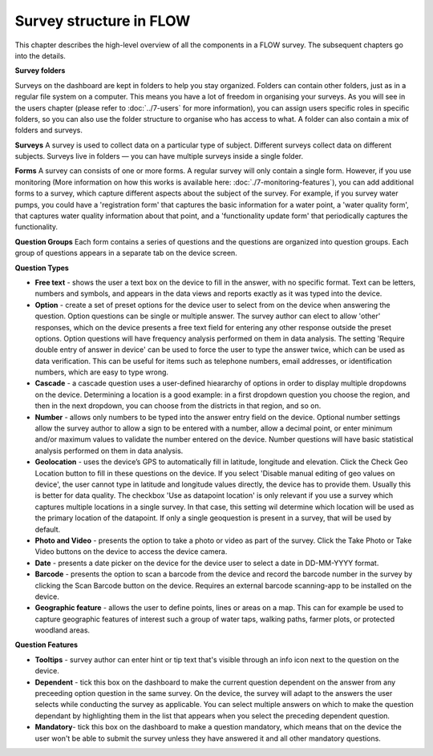 Survey structure in FLOW
------------------------
This chapter describes the high-level overview of all the components in a FLOW survey. The subsequent chapters go into the details.

**Survey folders**

Surveys on the dashboard are kept in folders to help you stay organized. Folders can contain other folders, just as in a regular file system on a computer. This means you have a lot of freedom in organising your surveys. As you will see in the users chapter (please refer to :doc:`../7-users` for more information), you can assign users specific roles in specific folders, so you can also use the folder structure to organise who has access to what. A folder can also contain a mix of folders and surveys.

**Surveys**
A survey is used to collect data on a particular type of subject. Different surveys collect data on different subjects. Surveys live in folders — you can have multiple surveys inside a single folder. 

**Forms**
A survey can consists of one or more forms. A regular survey will only contain a single form. However, if you use monitoring (More information on how this works is available here: :doc:`./7-monitoring-features`), you can add additional forms to a survey, which capture different aspects about the subject of the survey. For example, if you survey water pumps, you could have a 'registration form' that captures the basic information for a water point, a 'water quality form', that captures water quality information about that point, and a 'functionality update form' that periodically captures the functionality.

**Question Groups**
Each form contains a series of questions and the questions are organized into question groups. Each group of questions appears in a separate tab on the device screen. 

**Question Types**

* **Free text** - shows the user a text box on the device to fill in the answer, with no specific format. Text can be letters, numbers and symbols, and appears in the data views and reports exactly as it was typed into the device.
* **Option** - create a set of preset options for the device user to select from on the device when answering the question. Option questions can be single or multiple answer. The survey author can elect to allow 'other' responses, which on the device presents a free text field for entering any other response outside the preset options. Option questions will have frequency analysis performed on them in data analysis. The setting 'Require double entry of answer in device' can be used to force the user to type the answer twice, which can be used as data verification. This can be useful for items such as telephone numbers, email addresses, or identification numbers, which are easy to type wrong.
* **Cascade** - a cascade question uses a user-defined hieararchy of options in order to display multiple dropdowns on the device. Determining a location is a good example: in a first dropdown question you choose the region, and then in the next dropdown, you can choose from the districts in that region, and so on. 
* **Number** - allows only numbers to be typed into the answer entry field on the device. Optional number settings allow the survey author to allow a sign to be entered with a number, allow a decimal point, or enter minimum and/or maximum values to validate the number entered on the device. Number questions will have basic statistical analysis performed on them in data analysis.
* **Geolocation** - uses the device’s GPS to automatically fill in latitude, longitude and elevation. Click the Check Geo Location button to fill in these questions on the device. If you select 'Disable manual editing of geo values on device', the user cannot type in latitude and longitude values directly, the device has to provide them. Usually this is better for data quality. The checkbox 'Use as datapoint location' is only relevant if you use a survey which captures multiple locations in a single survey. In that case, this setting wil determine which location will be used as the primary location of the datapoint. If only a single geoquestion is present in a survey, that will be used by default.
* **Photo and Video** - presents the option to take a photo or video as part of the survey. Click the Take Photo or Take Video buttons on the device to access the device camera.
* **Date** - presents a date picker on the device for the device user to select a date in DD-MM-YYYY format.
* **Barcode** - presents the option to scan a barcode from the device and record the barcode number in the survey by clicking the Scan Barcode button on the device. Requires an external barcode scanning-app to be installed on the device.
* **Geographic feature** - allows the user to define points, lines or areas on a map. This can for example be used to capture geographic features of interest such a group of water taps, walking paths, farmer plots, or protected woodland areas. 

**Question Features**

* **Tooltips** - survey author can enter hint or tip text that's visible through an info icon next to the question on the device.
* **Dependent** - tick this box on the dashboard to make the current question dependent on the answer from any preceeding option question in the same survey. On the device, the survey will adapt to the answers the user selects while conducting the survey as applicable. You can select multiple answers on which to make the question dependant by highlighting them in the list that appears when you select the preceding dependent question.
* **Mandatory**- tick this box on the dashboard to make a question mandatory, which means that on the device the user won't be able to submit the survey unless they have answered it and all other mandatory questions.
